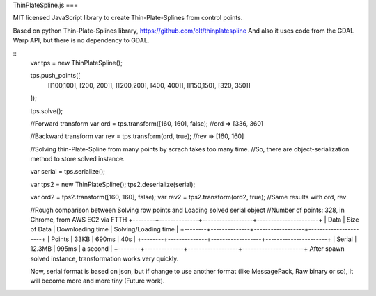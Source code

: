 ThinPlateSpline.js
===

MIT licensed JavaScript library to create Thin-Plate-Splines from control points.

Based on python Thin-Plate-Splines library,
https://github.com/olt/thinplatespline
And also it uses code from the GDAL Warp API, but there is no dependency to GDAL.

::
  var tps = new ThinPlateSpline();
  
  tps.push_points([
    [[100,100], [200, 200]],
    [[200,200], [400, 400]],
    [[150,150], [320, 350]]
  ]);
  
  tps.solve();
  
  //Forward transform
  var ord = tps.transform([160, 160], false);
  //ord => [336, 360]
  
  //Backward transform
  var rev = tps.transform(ord, true);
  //rev => [160, 160]
  
  //Solving thin-Plate-Spline from many points by scrach takes too many time.
  //So, there are object-serialization method to store solved instance.
  
  var serial = tps.serialize();
  
  var tps2 = new ThinPlateSpline();
  tps2.deserialize(serial);
  
  var ord2 = tps2.transform([160, 160], false);
  var rev2 = tps2.transform(ord2, true);
  //Same results with ord, rev
  
  //Rough comparison between Solving row points and Loading solved serial object  
  //Number of points: 328, in Chrome, from AWS EC2 via FTTH 
  +--------+--------------+------------------+----------------------+
  | Data   | Size of Data | Downloading time | Solving/Loading time |
  +--------+--------------+------------------+----------------------+
  | Points | 33KB         | 690ms            | 40s                  |
  +--------+--------------+------------------+----------------------+
  | Serial | 12.3MB       | 995ms            | a second             |
  +--------+--------------+------------------+----------------------+
  After spawn solved instance, transformation works very quickly.
   
  Now, serial format is based on json, but if change to use another format (like MessagePack, Raw binary or so),
  It will become more and more tiny (Future work).
